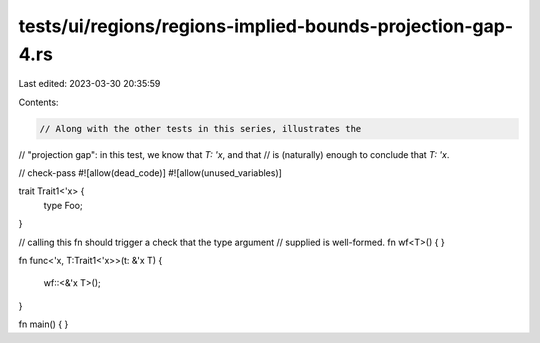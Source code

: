 tests/ui/regions/regions-implied-bounds-projection-gap-4.rs
===========================================================

Last edited: 2023-03-30 20:35:59

Contents:

.. code-block:: rs

    // Along with the other tests in this series, illustrates the
// "projection gap": in this test, we know that `T: 'x`, and that
// is (naturally) enough to conclude that `T: 'x`.

// check-pass
#![allow(dead_code)]
#![allow(unused_variables)]

trait Trait1<'x> {
    type Foo;
}

// calling this fn should trigger a check that the type argument
// supplied is well-formed.
fn wf<T>() { }

fn func<'x, T:Trait1<'x>>(t: &'x T)
{
    wf::<&'x T>();
}


fn main() { }


